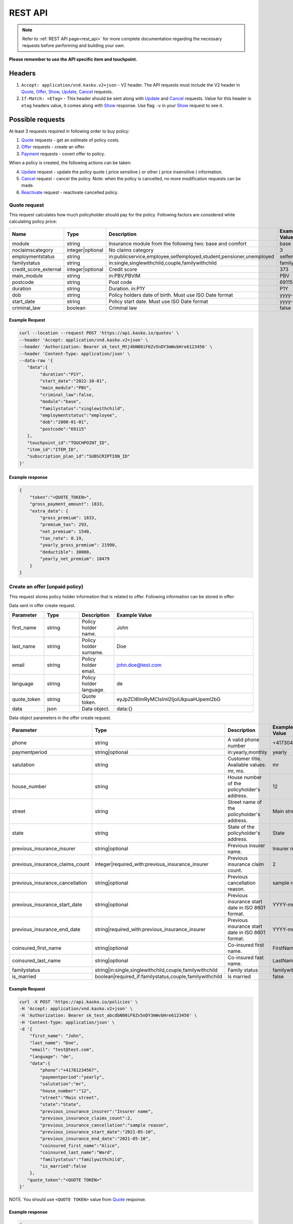 ========
REST API
========

.. note::  Refer to :ref:`REST API page<rest_api>` for more complete documentation regarding the necessary requests before performing and building your own.

**Please remember to use the API specific item and touchpoint.**

Headers
=======

1. ``Accept: application/vnd.kasko.v2+json`` - V2 header. The API requests must include the V2 header in Quote_, Offer_, Show_, Update_, Cancel_ requests.
2. ``If-Match: <ETag>`` - This header should be sent along with Update_ and Cancel_ requests. Value  for this header is ``etag`` headers value, it comes along with Show_ response. Use flag ``-v`` in your Show_ request to see it.

Possible requests
=================

At least 3 requests required in following order to buy policy:

1. Quote_ requests - get an estimate of policy costs.
2. Offer_ requests - create an offer.
3. Payment_ requests - covert offer to policy.

When a policy is created, the following actions can be taken:

4. Update_ request - update the policy quote ( price sensitive ) or other ( price insensitive ) information.
5. Cancel_ request - cancel the policy. Note: when the policy is cancelled, no more modification requests can be made.
6. Reactivate_ request - reactivate cancelled policy.

.. _Quote:

Quote request
-------------
This request calculates how much policyholder should pay for the policy.
Following factors are considered while calculating policy price:

.. csv-table::
   :header: "Name", "Type", "Description", "Example Value"
   :widths: 20, 20, 80, 20

    "module",                 "string",              "Insurance module from the following two: base and comfort",                "base"
    "noclaimscategory",       "integer|optional",    "No claims category",                                                        "3"
    "employmentstatus",       "string",              "in:publicservice,employee,selfemployed,student,pensioner,unemployed",       "selfemployed"
    "familystatus",           "string",              "in:single,singlewithchild,couple,familywithchild",                          "familywithchild"
    "credit_score_external",  "integer|optional",    "Credit score",                                                              "373"
    "main_module",            "string",              "in:PBV,PBVIM",                                                              "PBV"
    "postcode",               "string",              "Post code",                                                                 "69115"
    "duration",               "string",              "Duration. in:P1Y",                                                          "P1Y"
    "dob",                    "string",              "Policy holders date of birth. Must use ISO Date format",                    "yyyy-mm-dd"
    "start_date",             "string",              "Policy start date. Must use ISO Date format",                               "yyyy-mm-dd"
    "criminal_law",           "boolean",             "Criminal law",                                                              "false"

Example Request
~~~~~~~~~~~~~~~

.. code:: bash

    curl --location --request POST 'https://api.kasko.io/quotes' \
    --header 'Accept: application/vnd.kasko.v2+json' \
    --header 'Authorization: Bearer sk_test_Mtj4bN00iF6Zv5nDY3mWvbHre6123456' \
    --header 'Content-Type: application/json' \
    --data-raw '{
       "data":{
            "duration":"P1Y",
            "start_date":"2022-10-01",
            "main_module":"PBV",
            "criminal_law":false,
            "module":"base",
            "familystatus":"singlewithchild",
            "employmentstatus":"employee",
            "dob":"2000-01-01",
            "postcode":"69115"
       },
       "touchpoint_id":"TOUCHPOINT_ID",
       "item_id":"ITEM_ID",
       "subscription_plan_id":"SUBSCRIPTION_ID"
    }'

Example response
~~~~~~~~~~~~~~~~

.. code:: bash

    {
        "token":"<QUOTE_TOKEN>",
        "gross_payment_amount": 1833,
        "extra_data": {
            "gross_premium": 1833,
            "premium_tax": 293,
            "net_premium": 1540,
            "tax_rate": 0.19,
            "yearly_gross_premium": 21990,
            "deductible": 30000,
            "yearly_net_premium": 18479
        }
    }

.. _Offer:

Create an offer (unpaid policy)
-------------------------------

This request stores policy holder information that is related to offer. Following information can be stored in offer:

Data sent in offer create request.

.. csv-table::
   :header: "Parameter", "Type", "Description", "Example Value"
   :widths: 20, 20, 20, 80

   "first_name",   "string",            "Policy holder name.",                                 "John"
   "last_name",    "string",            "Policy holder surname.",                              "Doe"
   "email",        "string",            "Policy holder email.",                                "john.doe@test.com"
   "language",     "string",            "Policy holder language.",                             "de"
   "quote_token",  "string",            "Quote token.",                                        "eyJpZCI6ImRyMCIsIml2IjoiUkpuaHJpeml2bG"
   "data",         "json",              "Data object.",                                        "data:{}"

Data object parameters in the offer create request.

.. csv-table::
   :header: "Parameter", "Type", "Description", "Example Value"
   :widths: 35, 20, 75, 20

   "phone",                           "string",                                                   "A valid phone number",                                "+417304200"
   "paymentperiod",                   "string|optional",                                          "in:yearly,monthly",                                   "yearly"
   "salutation",                      "string",                                                   "Customer title. Available values: mr, ms.",           "mr"
   "house_number",                    "string",                                                   "House number of the policyholder's address.",         "12"
   "street",                          "string",                                                   "Street name of the policyholder's address.",          "Main street"
   "state",                           "string",                                                   "State of the policyholder's address.",                "State"
   "previous_insurance_insurer",      "string|optional",                                          "Previous insurer name.",                              "Insurer name"
   "previous_insurance_claims_count", "integer|required_with:previous_insurance_insurer",         "Previous insurance claim count.",                     "2"
   "previous_insurance_cancellation", "string|optional",                                          "Previous cancellation reason.",                       "sample reason"
   "previous_insurance_start_date",   "string|optional",                                          "Previous insurance start date in ISO 8601 format.",   "YYYY-mm-dd"
   "previous_insurance_end_date",     "string|required_with:previous_insurance_insurer",          "Previous insurance start date in ISO 8601 format.",   "YYYY-mm-dd"
   "coinsured_first_name",            "string|optional",                                          "Co-insured first name.",                              "FirstName"
   "coinsured_last_name",             "string|optional",                                          "Co-insured fast name.",                               "LastName"
   "familystatus",                    "string|in:single,singlewithchild,couple,familywithchild",  "Family status",                                       "familywithchild"
   "is_married",                      "boolean|required_if:familystatus,couple,familywithchild",  "Is married",                                          "false"

Example Request
~~~~~~~~~~~~~~~

.. code:: bash

    curl -X POST 'https://api.kasko.io/policies' \
    -H 'Accept: application/vnd.kasko.v2+json' \
    -H 'Authorization: Bearer sk_test_abcdbN00iF6Zv5nDY3mWvbHre6123456' \
    -H 'Content-Type: application/json' \
    -d '{
        "first_name": "John",
        "last_name": "Doe",
        "email": "test@test.com",
        "language": "de",
        "data":{
            "phone":"+41781234567",
            "paymentperiod":"yearly",
            "salutation":"mr",
            "house_number":"12",
            "street":"Main street",
            "state":"State",
            "previous_insurance_insurer":"Insurer name",
            "previous_insurance_claims_count":2,
            "previous_insurance_cancellation":"sample reason",
            "previous_insurance_start_date":"2021-05-10",
            "previous_insurance_end_date":"2021-05-10",
            "coinsured_first_name":"Alice",
            "coinsured_last_name":"Ward",
            "familystatus":"familywithchild",
            "is_married":false
        },
       "quote_token":"<QUOTE TOKEN>"
    }'

NOTE. You should use ``<QUOTE TOKEN>`` value from Quote_ response.

.. _OfferResponse:

Example response
~~~~~~~~~~~~~~~~

.. code:: bash

    {
        "id": "tpol_bc62ed24c87ff576c597082c0b64",
        "insurer_policy_id": "TEST-LEGALGS-B141WPPB",
        "payment_token": "eyJpZCI6ImRyMCIsIml2IjoiTnlcL",
        "_links": {
            "_self": {
                "href": "https://api.kasko.io/policies/policies/tpol_bc62ed24c87ff576c597082c0b64"
            },
            "assets": {
                "offer": {
                    "href": "https://api.kasko.io/policies/offers/tpol_bc62ed24c87ff576c597082c0b64/assets?token=asdfasdf"
                },
                "policy": {
                    "href": "https://api.kasko.io/policies/policies/tpol_bc62ed24c87ff576c597082c0b64/assets?token=asdfasdf"
                }
            }
        }
    }

.. _Payment:

Convert offer to policy (payment)
---------------------------------

To create a policy you should convert offer to policy. In other words - make payment for the offer.
This can be done by making following request:

.. csv-table::
   :header: "Parameter", "Required", "Type", "Description"
   :widths: 20, 20, 20, 80

   "token",     "yes", "``string``", "The ``<PAYMENT TOKEN>`` returned by OfferResponse_."
   "policy_id", "yes", "``string``", "The 33 character long ``<POLICY ID>`` returned by OfferResponse_."
   "method",    "yes", "``string``", "Payment method ``distributor``."
   "provider",  "yes", "``string``", "Payment provider ``distributor``."

Example Request
~~~~~~~~~~~~~~~

.. code-block:: bash

    curl https://api.kasko.io/payments \
        -X POST \
        -H 'Content-Type: application/json' \
        -H 'Authorization: Bearer sk_test_Mtj4bN00iF6Zv5nDY3mWvbHre6123456' \
        -d '{
            "token": "PAYMENT TOKEN",
            "policy_id": "POLICY ID",
            "method": "distributor",
            "provider": "distributor"
        }'

NOTE. You should use ``<POLICY ID>`` and ``<PAYMENT TOKEN>`` from OfferResponse_. After payment is made, policy creation is asynchronous.

.. _Show:

Show policy of id
-----------------

Example Request
~~~~~~~~~~~~~~~
.. code-block:: bash

    curl -v GET 'https://api.kasko.io/policies/tpol_bc62ed24c87ff576c597082c0b64' \
    --header 'Accept: application/vnd.kasko.v2+json' \
    --header 'Authorization: Bearer sk_test_Mtj4bN00iF6Zv5nDY3mWvbHre6123456'

Note you should use ``<POLICY ID>`` from OfferResponse_ in order to retrieve policy data.

.. _ShowResponse:

Example response
~~~~~~~~~~~~~~~~

The response will contain policy data in the response body. Also, response headers ``Etag`` will be exposed. To see these headers, add ``-v`` flag to your request.

.. _Update:

Update policy
-------------

JSON data sent in policy update request.

.. csv-table::
   :header: "Parameter", "Required", "Type", "Description"
   :widths: 20, 20, 20, 80

   "first_name",   "no",    "string",    "Policy holder name."
   "last_name",    "no",    "string",    "Policy holder surname"
   "email",        "no",    "string",    "Policy holder email address."
   "quote_token",  "no",    "string",    "Quote token."
   "data",         "no",    "json",      "Data object."

Data object parameters if included in the policy update request.

.. csv-table::
   :header: "Parameter", "Required", "Type", "Description"
   :widths: 20, 20, 20, 80

   "phone",                           "string",                                                   "A valid phone number",                                "+417304200"
   "paymentperiod",                   "string|optional",                                          "in:yearly,monthly",                                   "yearly"
   "salutation",                      "string",                                                   "Customer title. Available values: mr, ms.",           "mr"
   "house_number",                    "string",                                                   "House number of the policyholder's address.",         "12"
   "street",                          "string",                                                   "Street name of the policyholder's address.",          "Main street"
   "state",                           "string",                                                   "State of the policyholder's address.",                "State"
   "previous_insurance_insurer",      "string|optional",                                          "Previous insurer name.",                              "Insurer name"
   "previous_insurance_claims_count", "integer|required_with:previous_insurance_insurer",         "Previous insurance claim count.",                     "2"
   "previous_insurance_cancellation", "string|optional",                                          "Previous cancellation reason.",                       "sample reason"
   "previous_insurance_start_date",   "string|optional",                                          "Previous insurance start date in ISO 8601 format.",   "YYYY-mm-dd"
   "previous_insurance_end_date",     "string|required_with:previous_insurance_insurer",          "Previous insurance start date in ISO 8601 format.",   "YYYY-mm-dd"
   "coinsured_first_name",            "string|optional",                                          "Co-insured first name.",                              "FirstName"
   "coinsured_last_name",             "string|optional",                                          "Co-insured fast name.",                               "LastName"
   "familystatus",                    "string|in:single,singlewithchild,couple,familywithchild",  "Family status",                                       "familywithchild"
   "is_married",                      "boolean|required_if:familystatus,couple,familywithchild",  "Is married",                                          "false"

Example Request
~~~~~~~~~~~~~~~

.. code-block:: bash

     curl --location --request PATCH 'https://api.kasko.io/policies/tpol_bc62ed24c87ff576c597082c0b64' \
     --header 'Accept: application/vnd.kasko.v2+json' \
     --header 'Authorization: Bearer sk_test_Mtj4bN00iF6Zv5nDY3mWvbHre6123456' \
     --header 'Content-Type: application/json' \
     --header 'If-Match: tpv_3447f95180b8d5e4894171fa85dbe' \
     --data-raw '{
         "first_name": "Janis",
         "email": "test+1@kasko.io",
         "data":{
             "phone":"+41781234567",
             "paymentperiod":"yearly",
             "salutation":"mr",
             "house_number":"12",
             "street":"Main street",
             "state":"State",
             "previous_insurance_insurer":"Insurer name",
             "previous_insurance_claims_count":2,
             "previous_insurance_cancellation":"sample reason",
             "previous_insurance_start_date":"2021-05-10",
             "previous_insurance_end_date":"2021-05-10",
             "coinsured_first_name":"Alice",
             "coinsured_last_name":"Ward",
             "familystatus":"familywithchild",
             "is_married":true
         }
     }'

NOTE. You should use ``<POLICY ID>``and ``<Etag>`` from ShowResponse_.

.. _Cancel:

Cancel policy request
---------------------

JSON data sent in policy cancellation request.

.. csv-table::
   :header: "Parameter", "Required", "Type", "Description"
   :widths: 20, 20, 20, 80

   "status",              "yes", "string",   "Policy status ``cancelled``."
   "cancellation_reason", "yes", "string",   "Reason why policy is being cancelled."
   "termination_date",    "no",  "string",   "Date on which policy was terminated in ISO 8601 format (YYYY-mm-dd)."

Example Request
~~~~~~~~~~~~~~~

.. code-block:: bash

    curl https://api.kasko.io/policies/<POLICY ID> \
        -X PUT \
        -H 'Authorization: Bearer sk_test_Mtj4bN00iF6Zv5nDY3mWvbHre6123456' \
        -H 'Accept: application/vnd.kasko.v2+json' \
        -H 'If-Match: ETAG_HEADER' \
        -H 'Content-Type: application/json' \
        -d '{
            "status": "cancelled",
            "cancellation_reason": "Specify your reason here",
            "termination_date": "2018-12-18"
        }'

NOTE. You should use ``<POLICY ID>`` and ``<Etag>`` from ShowResponse_.


.. _Reactivate:

Reactivate policy request
-------------------------

Example Request
~~~~~~~~~~~~~~~

.. code-block:: bash

    curl https://api.kasko.io/policies/<POLICY ID>/reactivate \
        -X POST \
        -H 'Authorization: Bearer sk_test_Mtj4bN00iF6Zv5nDY3mWvbHre6123456' \
        -H 'Accept: application/vnd.kasko.v2+json'

